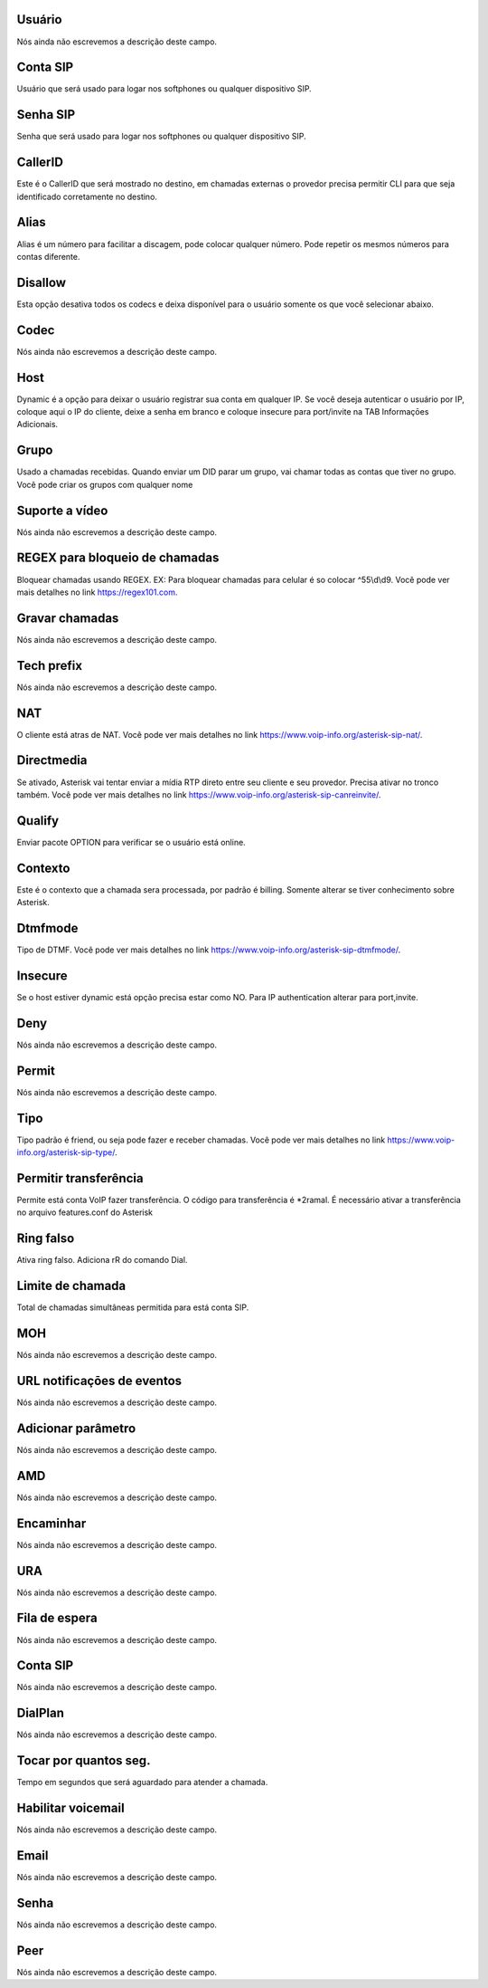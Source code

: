 
.. _sip-id-user:

Usuário
--------

| Nós ainda não escrevemos a descrição deste campo.




.. _sip-defaultuser:

Conta SIP
---------

| Usuário que será usado para logar nos softphones ou qualquer dispositivo SIP.




.. _sip-secret:

Senha SIP
---------

| Senha que será usado para logar nos softphones ou qualquer dispositivo SIP.




.. _sip-callerid:

CallerID
--------

| Este é o CallerID que será mostrado no destino, em chamadas externas o provedor precisa permitir CLI para que seja identificado corretamente no destino.




.. _sip-alias:

Alias
-----

| Alias é um número para facilitar a discagem, pode colocar qualquer número. Pode repetir os mesmos números para contas diferente.




.. _sip-disallow:

Disallow
--------

| Esta opção desativa todos os codecs e deixa disponível para o usuário somente os que você selecionar abaixo.




.. _sip-allow:

Codec
-----

| Nós ainda não escrevemos a descrição deste campo.




.. _sip-host:

Host
----

| Dynamic é a opção para deixar o usuário registrar sua conta em qualquer IP. Se você deseja autenticar o usuário por IP, coloque aqui o IP do cliente, deixe a senha em branco e coloque insecure para port/invite na TAB Informaçōes Adicionais.




.. _sip-sip-group:

Grupo
-----

| Usado a chamadas recebidas. Quando enviar um DID parar um grupo, vai chamar todas as contas que tiver no grupo. Você pode criar os grupos com qualquer nome




.. _sip-videosupport:

Suporte a vídeo
----------------

| Nós ainda não escrevemos a descrição deste campo.




.. _sip-block-call-reg:

REGEX para bloqueio de chamadas
-------------------------------

| Bloquear chamadas usando REGEX. EX: Para bloquear chamadas para celular é so colocar ^55\\d\\d9. Você pode ver mais detalhes no link `https://regex101.com  <https://regex101.com>`_.




.. _sip-record-call:

Gravar chamadas
---------------

| Nós ainda não escrevemos a descrição deste campo.




.. _sip-techprefix:

Tech prefix
-----------

| Nós ainda não escrevemos a descrição deste campo.




.. _sip-nat:

NAT
---

| O cliente está atras de NAT. Você pode ver mais detalhes no link `https://www.voip-info.org/asterisk-sip-nat/  <https://www.voip-info.org/asterisk-sip-nat/>`_.




.. _sip-directmedia:

Directmedia
-----------

| Se ativado, Asterisk vai tentar enviar a mídia RTP direto entre seu cliente e seu provedor. Precisa ativar no tronco também. Você pode ver mais detalhes no link `https://www.voip-info.org/asterisk-sip-canreinvite/  <https://www.voip-info.org/asterisk-sip-canreinvite/>`_.




.. _sip-qualify:

Qualify
-------

| Enviar pacote OPTION para verificar se o usuário está online.




.. _sip-context:

Contexto
--------

| Este é o contexto que a chamada sera processada, por padrão é billing. Somente alterar se tiver conhecimento sobre Asterisk.




.. _sip-dtmfmode:

Dtmfmode
--------

| Tipo de DTMF. Você pode ver mais detalhes no link `https://www.voip-info.org/asterisk-sip-dtmfmode/  <https://www.voip-info.org/asterisk-sip-dtmfmode/>`_.




.. _sip-insecure:

Insecure
--------

| Se o host estiver dynamic está opção precisa estar como NO. Para IP authentication alterar para port,invite.




.. _sip-deny:

Deny
----

| Nós ainda não escrevemos a descrição deste campo.




.. _sip-permit:

Permit
------

| Nós ainda não escrevemos a descrição deste campo.




.. _sip-type:

Tipo
----

| Tipo padrão é friend, ou seja pode fazer e receber chamadas. Você pode ver mais detalhes no link `https://www.voip-info.org/asterisk-sip-type/  <https://www.voip-info.org/asterisk-sip-type/>`_.




.. _sip-allowtransfer:

Permitir transferência
-----------------------

| Permite está conta VoIP fazer transferência. O código para transferência é *2ramal. É necessário ativar a transferência no arquivo features.conf do Asterisk




.. _sip-ringfalse:

Ring falso
----------

| Ativa ring falso. Adiciona rR do comando Dial.




.. _sip-calllimit:

Limite de chamada
-----------------

| Total de chamadas simultâneas permitida para está conta SIP.




.. _sip-mohsuggest:

MOH
---

| Nós ainda não escrevemos a descrição deste campo.




.. _sip-url-events:

URL notificaçōes de eventos
-----------------------------

| Nós ainda não escrevemos a descrição deste campo.




.. _sip-addparameter:

Adicionar parâmetro
--------------------

| Nós ainda não escrevemos a descrição deste campo.




.. _sip-amd:

AMD
---

| Nós ainda não escrevemos a descrição deste campo.




.. _sip-type-forward:

Encaminhar
----------

| Nós ainda não escrevemos a descrição deste campo.




.. _sip-id-ivr:

URA
---

| Nós ainda não escrevemos a descrição deste campo.




.. _sip-id-queue:

Fila de espera
--------------

| Nós ainda não escrevemos a descrição deste campo.




.. _sip-id-sip:

Conta SIP
---------

| Nós ainda não escrevemos a descrição deste campo.




.. _sip-extension:

DialPlan
--------

| Nós ainda não escrevemos a descrição deste campo.




.. _sip-dial-timeout:

Tocar por quantos seg.
----------------------

| Tempo em segundos que será aguardado para atender a chamada.




.. _sip-voicemail:

Habilitar voicemail
-------------------

| Nós ainda não escrevemos a descrição deste campo.




.. _sip-voicemail-email:

Email
-----

| Nós ainda não escrevemos a descrição deste campo.




.. _sip-voicemail-password:

Senha
-----

| Nós ainda não escrevemos a descrição deste campo.




.. _sip-sipshowpeer:

Peer
----

| Nós ainda não escrevemos a descrição deste campo.



